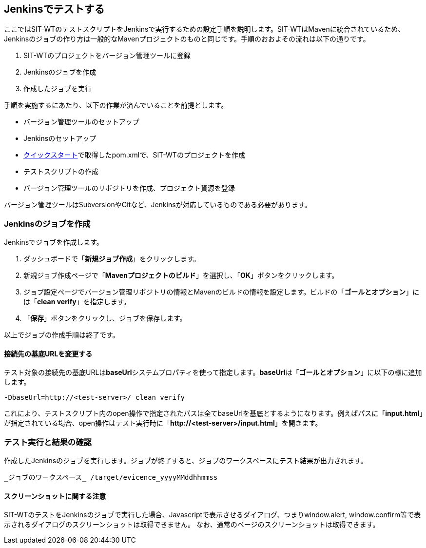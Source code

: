 == Jenkinsでテストする


ここではSIT-WTのテストスクリプトをJenkinsで実行するための設定手順を説明します。SIT-WTはMavenに統合されているため、Jenkinsのジョブの作り方は一般的なMavenプロジェクトのものと同じです。手順のおおよその流れは以下の通りです。

. SIT-WTのプロジェクトをバージョン管理ツールに登録
. Jenkinsのジョブを作成
. 作成したジョブを実行

手順を実施するにあたり、以下の作業が済んでいることを前提とします。

* バージョン管理ツールのセットアップ
* Jenkinsのセットアップ
* <<_クイックスタート,クイックスタート>>で取得したpom.xmlで、SIT-WTのプロジェクトを作成
* テストスクリプトの作成
* バージョン管理ツールのリポジトリを作成、プロジェクト資源を登録

バージョン管理ツールはSubversionやGitなど、Jenkinsが対応しているものである必要があります。



=== Jenkinsのジョブを作成

Jenkinsでジョブを作成します。

. ダッシュボードで「**新規ジョブ作成**」をクリックします。
. 新規ジョブ作成ページで「**Mavenプロジェクトのビルド**」を選択し、「**OK**」ボタンをクリックします。
. ジョブ設定ページでバージョン管理リポジトリの情報とMavenのビルドの情報を設定します。ビルドの「**ゴールとオプション**」には「**clean verify**」を指定します。
. 「**保存**」ボタンをクリックし、ジョブを保存します。

以上でジョブの作成手順は終了です。


==== 接続先の基底URLを変更する

テスト対象の接続先の基底URLは**baseUrl**システムプロパティを使って指定します。**baseUrl**は「**ゴールとオプション**」に以下の様に追加します。

....
-DbaseUrl=http://<test-server>/ clean verify
....

これにより、テストスクリプト内のopen操作で指定されたパスは全てbaseUrlを基底とするようになります。例えばパスに「**input.html**」が指定されている場合、open操作はテスト実行時に「**http&#58;//<test-server>/input.html**」を開きます。



=== テスト実行と結果の確認

作成したJenkinsのジョブを実行します。ジョブが終了すると、ジョブのワークスペースにテスト結果が出力されます。

....
_ジョブのワークスペース_ /target/evicence_yyyyMMddhhmmss
....


==== スクリーンショットに関する注意

SIT-WTのテストをJenkinsのジョブで実行した場合、Javascriptで表示させるダイアログ、つまりwindow.alert, window.confirm等で表示されるダイアログのスクリーンショットは取得できません。
なお、通常のページのスクリーンショットは取得できます。